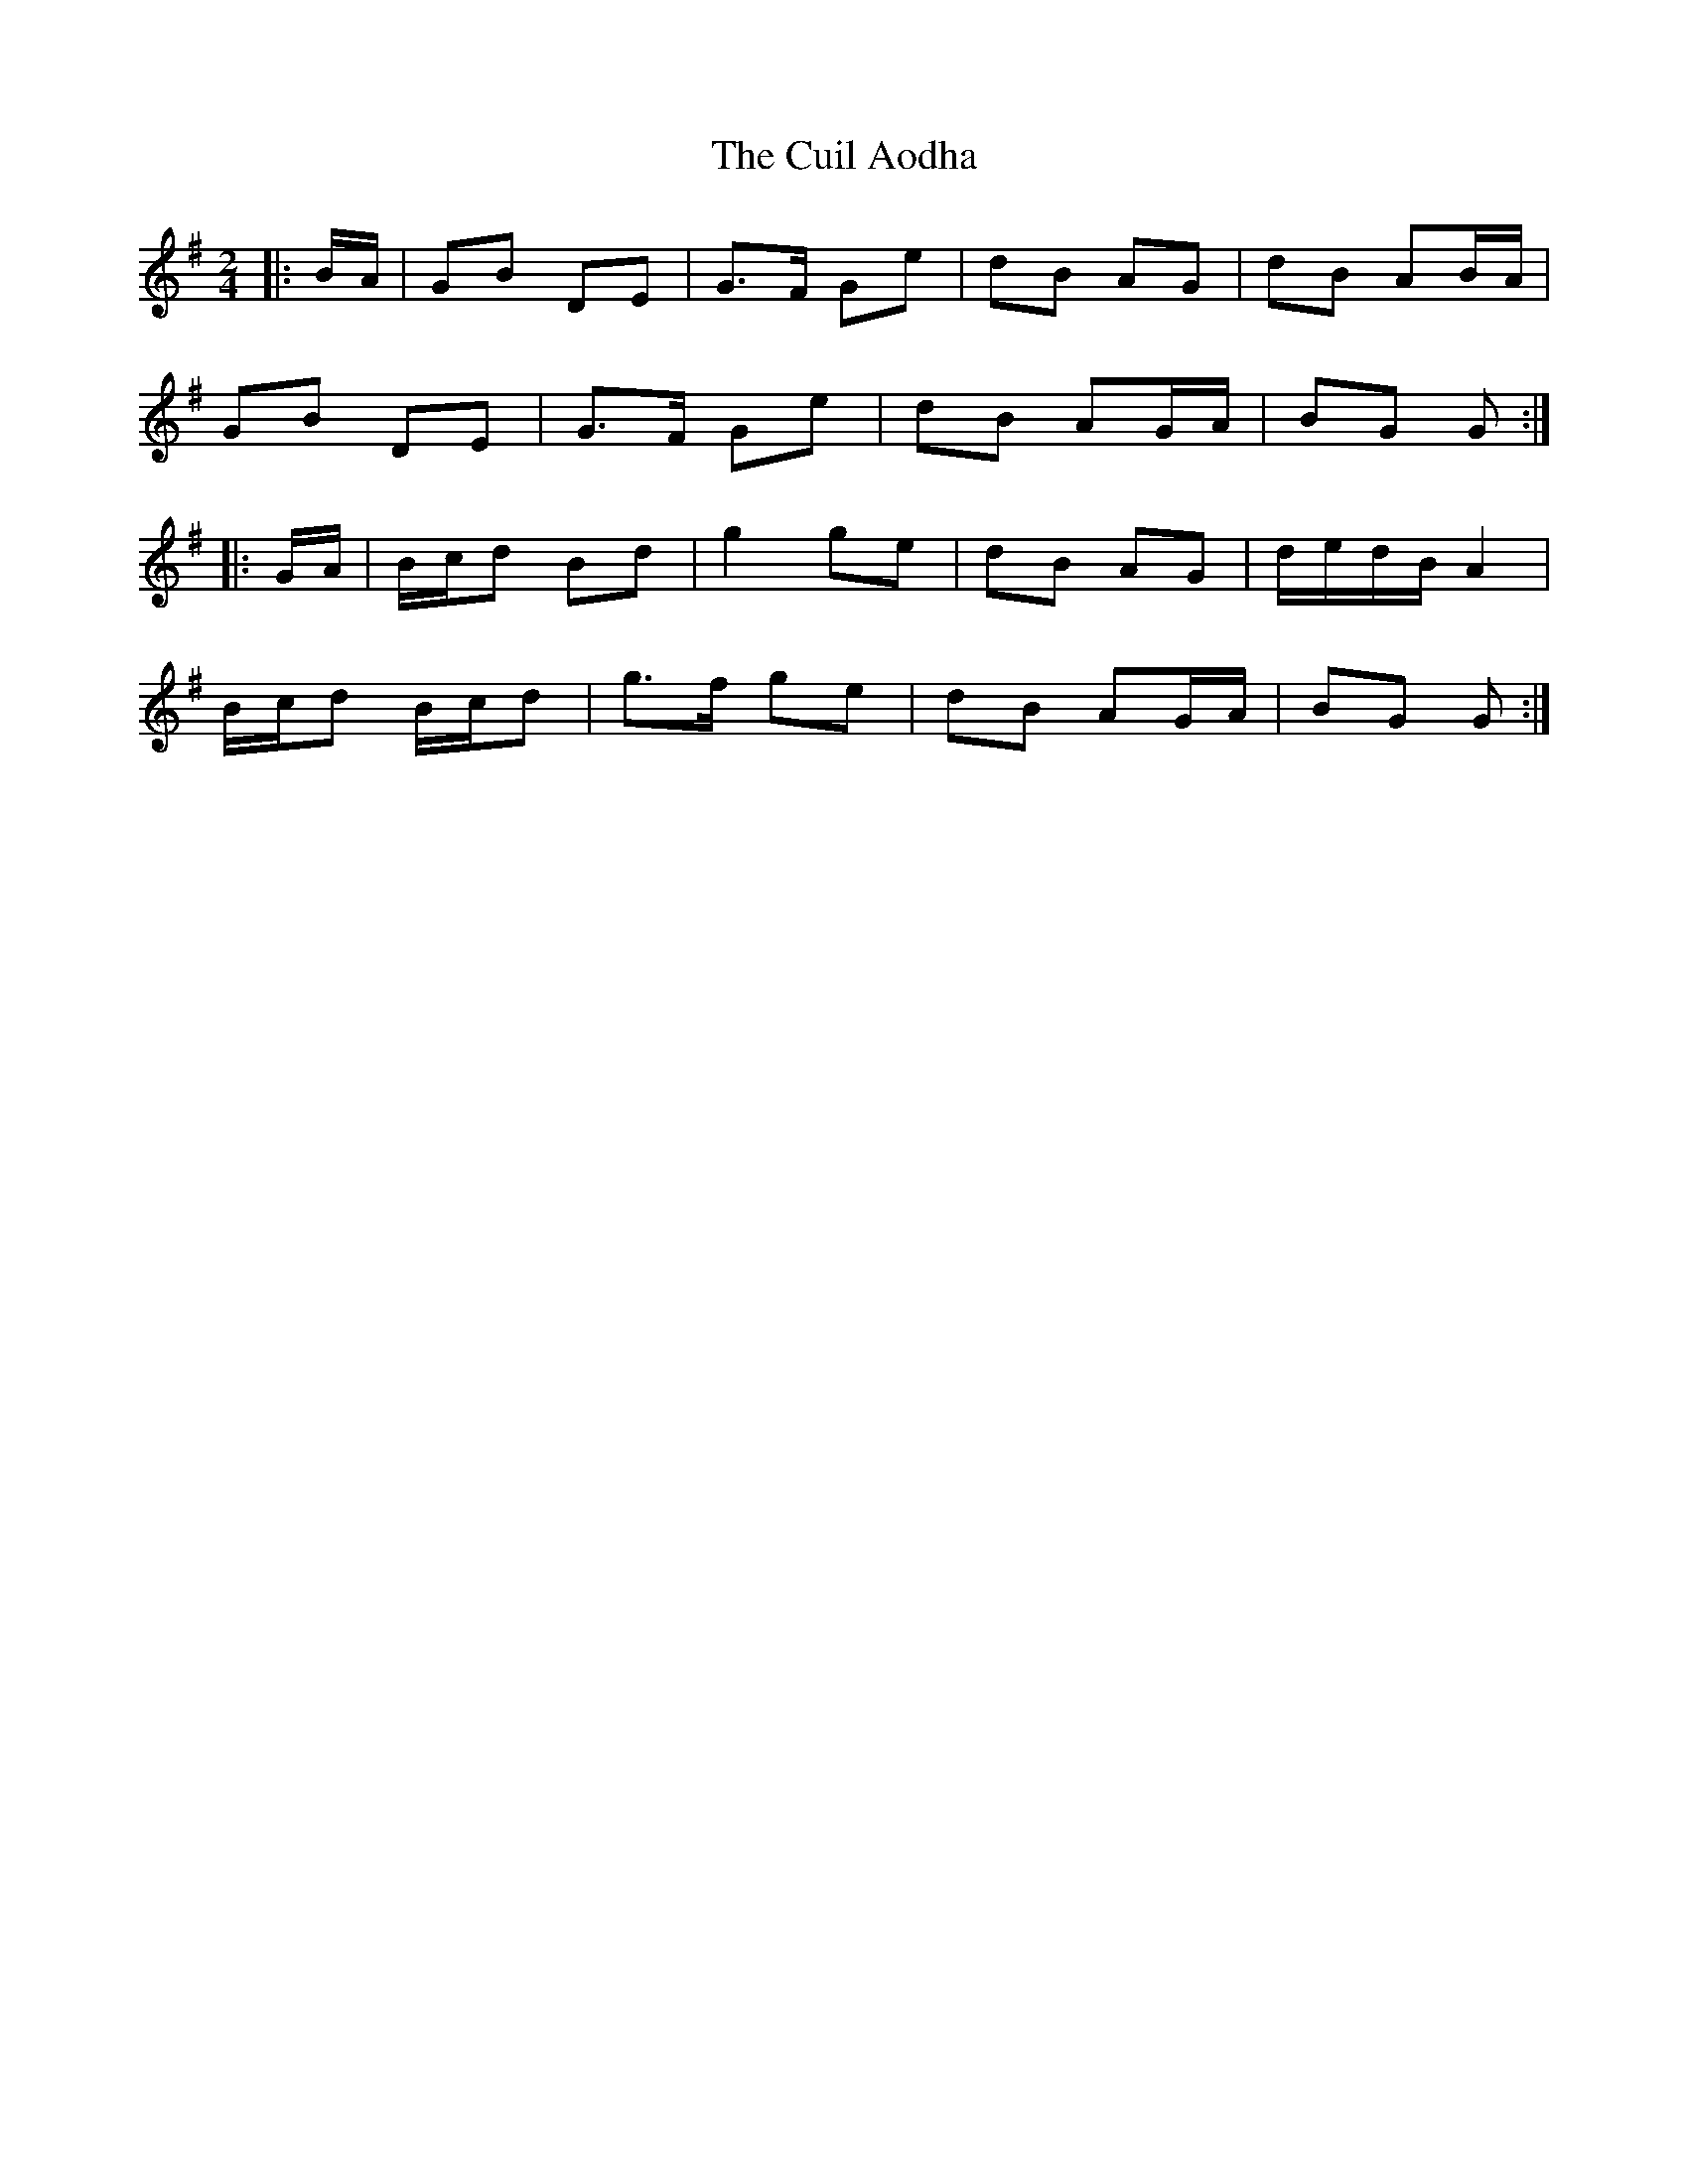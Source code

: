 X: 2
T: Cuil Aodha, The
Z: ceolachan
S: https://thesession.org/tunes/1535#setting14938
R: polka
M: 2/4
L: 1/8
K: Gmaj
|: B/A/ |GB DE | G>F Ge | dB AG | dB AB/A/ |
GB DE | G>F Ge | dB AG/A/ | BG G :|
|: G/A/ |B/c/d Bd | g2 ge | dB AG | d/e/d/B/ A2 |
B/c/d B/c/d | g>f ge |dB AG/A/ | BG G :|
